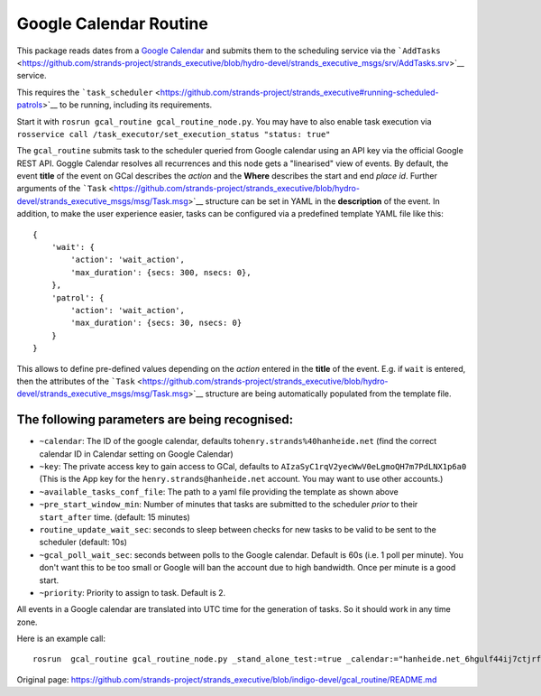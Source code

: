 Google Calendar Routine
=======================

This package reads dates from a `Google
Calendar <google.com/calendar/>`__ and submits them to the scheduling
service via the
```AddTasks`` <https://github.com/strands-project/strands_executive/blob/hydro-devel/strands_executive_msgs/srv/AddTasks.srv>`__
service.

This requires the
```task_scheduler`` <https://github.com/strands-project/strands_executive#running-scheduled-patrols>`__
to be running, including its requirements.

Start it with ``rosrun gcal_routine gcal_routine_node.py``. You may have
to also enable task execution via
``rosservice call /task_executor/set_execution_status "status: true"``

The ``gcal_routine`` submits task to the scheduler queried from Google
calendar using an API key via the official Google REST API. Goggle
Calendar resolves all recurrences and this node gets a "linearised" view
of events. By default, the event **title** of the event on GCal
describes the *action* and the **Where** describes the start and end
*place id*. Further arguments of the
```Task`` <https://github.com/strands-project/strands_executive/blob/hydro-devel/strands_executive_msgs/msg/Task.msg>`__
structure can be set in YAML in the **description** of the event. In
addition, to make the user experience easier, tasks can be configured
via a predefined template YAML file like this:

::

    {
        'wait': {
            'action': 'wait_action',
            'max_duration': {secs: 300, nsecs: 0},
        },
        'patrol': {
            'action': 'wait_action',
            'max_duration': {secs: 30, nsecs: 0}
        }
    }

This allows to define pre-defined values depending on the *action*
entered in the **title** of the event. E.g. if ``wait`` is entered, then
the attributes of the
```Task`` <https://github.com/strands-project/strands_executive/blob/hydro-devel/strands_executive_msgs/msg/Task.msg>`__
structure are being automatically populated from the template file.

The following parameters are being recognised:
----------------------------------------------

-  ``~calendar``: The ID of the google calendar, defaults
   to\ ``henry.strands%40hanheide.net`` (find the correct calendar ID in
   Calendar setting on Google Calendar)
-  ``~key``: The private access key to gain access to GCal, defaults to
   ``AIzaSyC1rqV2yecWwV0eLgmoQH7m7PdLNX1p6a0`` (This is the App key for
   the ``henry.strands@hanheide.net`` account. You may want to use other
   accounts.)
-  ``~available_tasks_conf_file``: The path to a yaml file providing the
   template as shown above
-  ``~pre_start_window_min``: Number of minutes that tasks are submitted
   to the scheduler *prior* to their ``start_after`` time. (default: 15
   minutes)
-  ``routine_update_wait_sec``: seconds to sleep between checks for new
   tasks to be valid to be sent to the scheduler (default: 10s)
-  ``~gcal_poll_wait_sec``: seconds between polls to the Google
   calendar. Default is 60s (i.e. 1 poll per minute). You don't want
   this to be too small or Google will ban the account due to high
   bandwidth. Once per minute is a good start.
-  ``~priority``: Priority to assign to task. Default is 2.

All events in a Google calendar are translated into UTC time for the
generation of tasks. So it should work in any time zone.

Here is an example call:

::

    rosrun  gcal_routine gcal_routine_node.py _stand_alone_test:=true _calendar:="hanheide.net_6hgulf44ij7ctjrf2iscj0m24o@group.calendar.google.com" _pre_start_window_min:=30 _gcal_poll_wait_sec:=10 _routine_update_wait_sec:=1



Original page: https://github.com/strands-project/strands_executive/blob/indigo-devel/gcal_routine/README.md